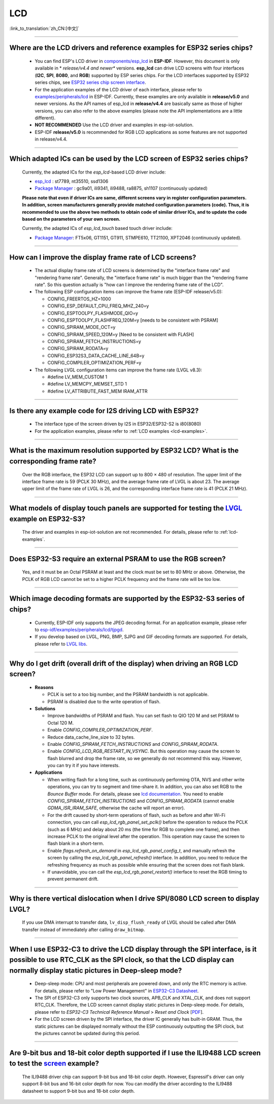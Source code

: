 LCD
============

:link_to_translation:`zh_CN:[中文]`

.. raw:: html

   <style>
   body {counter-reset: h2}
     h2 {counter-reset: h3}
     h2:before {counter-increment: h2; content: counter(h2) ". "}
     h3:before {counter-increment: h3; content: counter(h2) "." counter(h3) ". "}
     h2.nocount:before, h3.nocount:before, { content: ""; counter-increment: none }
   </style>

--------------

.. _lcd-examples:

Where are the LCD drivers and reference examples for ESP32 series chips?
-------------------------------------------------------------------------------------------------------------------------------------

   - You can find ESP's LCD driver in `components/esp_lcd <https://github.com/espressif/esp-idf/tree/master/components/esp_lcd>`__ in **ESP-IDF**. However, this document is only available in * *release/v4.4 and newer** versions. **esp_lcd** can drive LCD screens with four interfaces (**I2C**, **SPI**, **8080**, and **RGB**) supported by ESP series chips. For the LCD interfaces supported by ESP32 series chips, see `ESP32 series chip screen interface <https://docs.espressif.com/projects/espressif-esp-iot-solution/en/latest/display/screen.html#esp32>`__.
   - For the application examples of the LCD driver of each interface, please refer to `examples/peripherals/lcd <https://github.com/espressif/esp-idf/tree/master/examples/peripherals/lcd>`__ in ESP-IDF. Currently, these examples are only available in **release/v5.0** and newer versions. As the API names of esp_lcd in **release/v4.4** are basically same as those of higher versions, you can also refer to the above examples (please note the API implementations are a little different).
   - **NOT RECOMMENDED** Use the LCD driver and examples in esp-iot-solution.
   - ESP-IDF **release/v5.0** is recommended for RGB LCD applications as some features are not supported in release/v4.4.

---------------

Which adapted ICs can be used by the LCD screen of ESP32 series chips?
-------------------------------------------------------------------------------------------------

  Currently, the adapted ICs for the `esp_lcd`-based LCD driver include:

  - `esp_lcd <https://github.com/espressif/esp-idf/blob/7f4bcc36959b1c483897d643036f847eb08d270e/components/esp_lcd/include/esp_lcd_panel_vendor.h>`__ : st7789, nt35510, ssd1306
  - `Package Manager <https://components.espressif.com/>`__ : gc9a01, ili9341, ili9488, ra8875, sh1107 (continuously updated)

  **Please note that even if driver ICs are same, different screens vary in register configuration parameters. In addition, screen manufacturers generally provide matched configuration parameters (code). Thus, it is recommended to use the above two methods to obtain code of similar driver ICs, and to update the code based on the parameters of your own screen.**

  Currently, the adapted ICs of `esp_lcd_touch` based touch driver include:

  - `Package Manager <https://components.espressif.com/>`__: FT5x06, GT1151, GT911, STMPE610, TT21100, XPT2046 (continuously updated).

--------------

How can I improve the display frame rate of LCD screens?
----------------------------------------------------------

   - The actual display frame rate of LCD screens is determined by the "interface frame rate" and "rendering frame rate". Generally, the "interface frame rate" is much bigger than the "rendering frame rate". So this question actually is "how can I improve the rendering frame rate of the LCD".

   - The following ESP configuration items can improve the frame rate (ESP-IDF release/v5.0):

     - CONFIG_FREERTOS_HZ=1000
     - CONFIG_ESP_DEFAULT_CPU_FREQ_MHZ_240=y
     - CONFIG_ESPTOOLPY_FLASHMODE_QIO=y
     - CONFIG_ESPTOOLPY_FLASHFREQ_120M=y [needs to be consistent with PSRAM]
     - CONFIG_SPIRAM_MODE_OCT=y
     - CONFIG_SPIRAM_SPEED_120M=y [Need to be consistent with FLASH]
     - CONFIG_SPIRAM_FETCH_INSTRUCTIONS=y
     - CONFIG_SPIRAM_RODATA=y
     - CONFIG_ESP32S3_DATA_CACHE_LINE_64B=y
     - CONFIG_COMPILER_OPTIMIZATION_PERF=y

   - The following LVGL configuration items can improve the frame rate (LVGL v8.3):

     - #define LV_MEM_CUSTOM 1
     - #define LV_MEMCPY_MEMSET_STD 1
     - #define LV_ATTRIBUTE_FAST_MEM IRAM_ATTR

---------------

Is there any example code for I2S driving LCD with ESP32?
-------------------------------------------------------------------------------------

  - The interface type of the screen driven by I2S in ESP32/ESP32-S2 is i80(8080)
  - For the application examples, please refer to :ref:`LCD examples <lcd-examples>`.

---------------

What is the maximum resolution supported by ESP32 LCD? What is the corresponding frame rate?
------------------------------------------------------------------------------------------------------------------------------------------------------------------

  Over the RGB interface, the ESP32 LCD can support up to 800 × 480 of resolution. The upper limit of the interface frame rate is 59 (PCLK 30 MHz), and the average frame rate of LVGL is about 23. The average upper limit of the frame rate of LVGL is 26, and the corresponding interface frame rate is 41 (PCLK 21 MHz).

----------------

What models of display touch panels are supported for testing the `LVGL <https://github.com/espressif/esp-iot-solution/tree/master/examples/hmi/lvgl_example>`_ example on ESP32-S3?
----------------------------------------------------------------------------------------------------------------------------------------------------------------------------------------------------------------------------------------------------------------------------------------------------------------------------------------------------------------------------

  The driver and examples in esp-iot-solution are not recommended. For details, please refer to :ref:`lcd-examples`.

---------------

Does ESP32-S3 require an external PSRAM to use the RGB screen?
------------------------------------------------------------------------------------------------------

  Yes, and it must be an Octal PSRAM at least and the clock must be set to 80 MHz or above. Otherwise, the PCLK of RGB LCD cannot be set to a higher PCLK frequency and the frame rate will be too low.

--------------------

Which image decoding formats are supported by the ESP32-S3 series of chips?
-------------------------------------------------------------------------------------------------------------------------------------------------------------------------------------------------------------------------------------------------------------------------------------------------------------------------

  - Currently, ESP-IDF only supports the JPEG decoding format. For an application example, please refer to `esp-idf/examples/peripherals/lcd/tjpgd <https://github.com/espressif/esp-idf/tree/master/examples/peripherals/lcd/tjpgd>`_.
  - If you develop based on LVGL, PNG, BMP, SJPG and GIF decoding formats are supported. For details, please refer to `LVGL libs <https://docs.lvgl.io/master/libs/index.html>`_.

--------------------------

Why do I get drift (overall drift of the display) when driving an RGB LCD screen?
-------------------------------------------------------------------------------------------------------

  - **Reasons**

    - PCLK is set to a too big number, and the PSRAM bandwidth is not applicable.
    - PSRAM is disabled due to the write operation of flash.

  - **Solutions**

    - Improve bandwidths of PSRAM and flash. You can set flash to QIO 120 M and set PSRAM to Octal 120 M.
    - Enable `CONFIG_COMPILER_OPTIMIZATION_PERF`.
    - Reduce data_cache_line_size to 32 bytes.
    - Enable `CONFIG_SPIRAM_FETCH_INSTRUCTIONS` and `CONFIG_SPIRAM_RODATA`.
    - Enable `CONFIG_LCD_RGB_RESTART_IN_VSYNC`. But this operation may cause the screen to flash blurred and drop the frame rate, so we generally do not recommend this way. However, you can try it if you have interests.

  - **Applications**

    - When writing flash for a long time, such as continuously performing OTA, NVS and other write operations, you can try to segment and time-share it. In addition, you can also set RGB to the `Bounce Buffer` mode. For details, please see `lcd documentation <https://docs.espressif.com/projects/esp-idf/en/latest/esp32s3/api-reference/peripherals/lcd.html#bounce-buffer-with-single-psram-frame-buffer>`__. You need to enable `CONFIG_SPIRAM_FETCH_INSTRUCTIONS` and `CONFIG_SPIRAM_RODATA` (cannot enable `GDMA_ISR_IRAM_SAFE`, otherwise the cache will report an error).
    - For the drift caused by short-term operations of flash, such as before and after Wi-Fi connection, you can call `esp_lcd_rgb_panel_set_pclk()` before the operation to reduce the PCLK (such as 6 MHz) and delay about 20 ms (the time for RGB to complete one frame), and then increase PCLK to the original level after the operation. This operation may cause the screen to flash blank in a short-term.
    - Enable `flags.refresh_on_demand` in `esp_lcd_rgb_panel_config_t`, and manually refresh the screen by calling the `esp_lcd_rgb_panel_refresh()` interface. In addition, you need to reduce the refreshing frequency as much as possible while ensuring that the screen does not flash blank.
    - If unavoidable, you can call the `esp_lcd_rgb_panel_restart()` interface to reset the RGB timing to prevent permanent drift.

-----------------------------

Why is there vertical dislocation when I drive SPI/8080 LCD screen to display LVGL?
---------------------------------------------------------------------------------------------

  If you use DMA interrupt to transfer data, ``lv_disp_flush_ready`` of LVGL should be called after DMA transfer instead of immediately after calling ``draw_bitmap``. 

---------------------------

When I use ESP32-C3 to drive the LCD display through the SPI interface, is it possible to use RTC_CLK as the SPI clock, so that the LCD display can normally display static pictures in Deep-sleep mode?
------------------------------------------------------------------------------------------------------------------------------------------------------------------------------------------------------------------------------------------

   - Deep-sleep mode: CPU and most peripherals are powered down, and only the RTC memory is active. For details, please refer to "Low Power Management" in `ESP32-C3 Datasheet <https://www.espressif.com/sites/default/files/documentation/esp32-c3_datasheet_en.pdf>`__.
   - The SPI of ESP32-C3 only supports two clock sources, APB_CLK and XTAL_CLK, and does not support RTC_CLK. Therefore, the LCD screen cannot display static pictures in Deep-sleep mode. For details, please refer to *ESP32-C3 Technical Reference Manual* > *Reset and Clock* [`PDF <https://www.espressif.com/sites/default/files/documentation/esp32-c3_technical_reference_manual_en.pdf#resclk>`__].
   - For the LCD screen driven by the SPI interface, the driver IC generally has built-in GRAM. Thus, the static pictures can be displayed normally without the ESP continuously outputting the SPI clock, but the pictures cannot be updated during this period.

-----------------------

Are 9-bit bus and 18-bit color depth supported if I use the ILI9488 LCD screen to test the `screen <https://github.com/espressif/esp-iot-solution/tree/master/examples/screen>`__ example?
---------------------------------------------------------------------------------------------------------------------------------------------------------------------------------------------------------------------------------------------------------------------------------------------------

   The ILI9488 driver chip can support 9-bit bus and 18-bit color depth. However, Espressif's driver can only support 8-bit bus and 16-bit color depth for now. You can modify the driver according to the ILI9488 datasheet to support 9-bit bus and 18-bit color depth.
